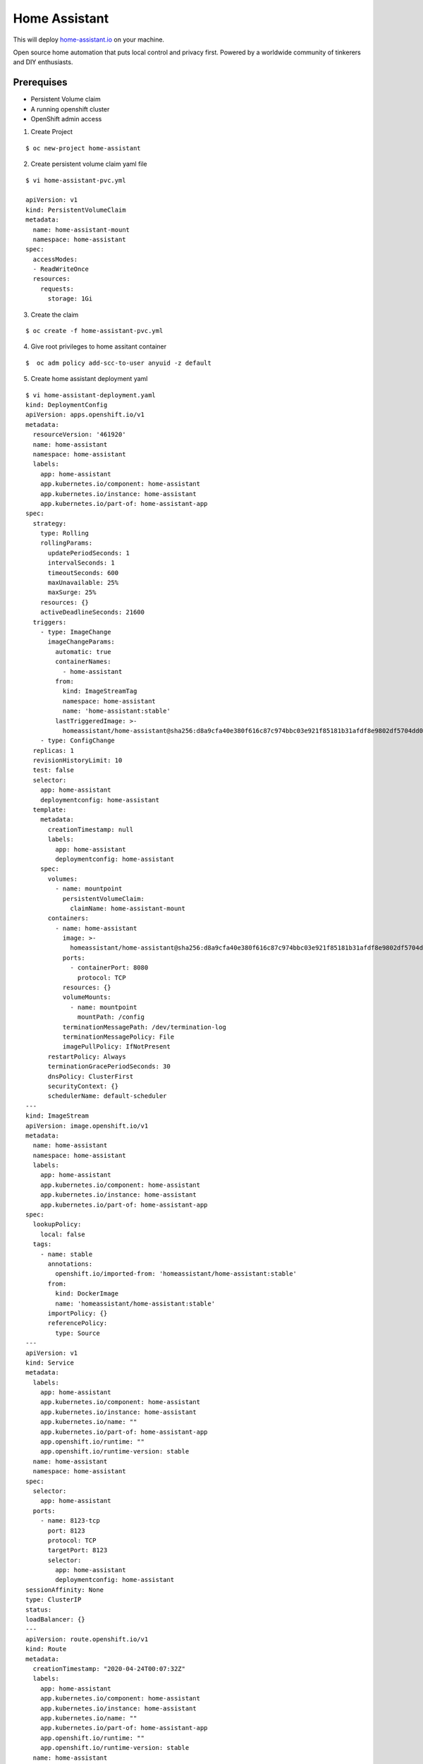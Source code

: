 Home Assistant
==============

This will deploy `home-assistant.io <https://www.home-assistant.io/>`__
on your machine.

Open source home automation that puts local control and privacy first.
Powered by a worldwide community of tinkerers and DIY enthusiasts.

Prerequises
-----------

-  Persistent Volume claim
-  A running openshift cluster
-  OpenShift admin access

1. Create Project

::

   $ oc new-project home-assistant

2. Create persistent volume claim yaml file

::

   $ vi home-assistant-pvc.yml

   apiVersion: v1
   kind: PersistentVolumeClaim
   metadata:
     name: home-assistant-mount
     namespace: home-assistant
   spec:
     accessModes:
     - ReadWriteOnce
     resources:
       requests:
         storage: 1Gi

3. Create the claim

::

   $ oc create -f home-assistant-pvc.yml

4. Give root privileges to home assitant container

::

   $  oc adm policy add-scc-to-user anyuid -z default

5. Create home assistant deployment yaml

::

   $ vi home-assistant-deployment.yaml
   kind: DeploymentConfig
   apiVersion: apps.openshift.io/v1
   metadata:
     resourceVersion: '461920'
     name: home-assistant
     namespace: home-assistant
     labels:
       app: home-assistant
       app.kubernetes.io/component: home-assistant
       app.kubernetes.io/instance: home-assistant
       app.kubernetes.io/part-of: home-assistant-app
   spec:
     strategy:
       type: Rolling
       rollingParams:
         updatePeriodSeconds: 1
         intervalSeconds: 1
         timeoutSeconds: 600
         maxUnavailable: 25%
         maxSurge: 25%
       resources: {}
       activeDeadlineSeconds: 21600
     triggers:
       - type: ImageChange
         imageChangeParams:
           automatic: true
           containerNames:
             - home-assistant
           from:
             kind: ImageStreamTag
             namespace: home-assistant
             name: 'home-assistant:stable'
           lastTriggeredImage: >-
             homeassistant/home-assistant@sha256:d8a9cfa40e380f616c87c974bbc03e921f85181b31afdf8e9802df5704dd057d
       - type: ConfigChange
     replicas: 1
     revisionHistoryLimit: 10
     test: false
     selector:
       app: home-assistant
       deploymentconfig: home-assistant
     template:
       metadata:
         creationTimestamp: null
         labels:
           app: home-assistant
           deploymentconfig: home-assistant
       spec:
         volumes:
           - name: mountpoint
             persistentVolumeClaim:
               claimName: home-assistant-mount
         containers:
           - name: home-assistant
             image: >-
               homeassistant/home-assistant@sha256:d8a9cfa40e380f616c87c974bbc03e921f85181b31afdf8e9802df5704dd057d
             ports:
               - containerPort: 8080
                 protocol: TCP
             resources: {}
             volumeMounts:
               - name: mountpoint
                 mountPath: /config
             terminationMessagePath: /dev/termination-log
             terminationMessagePolicy: File
             imagePullPolicy: IfNotPresent
         restartPolicy: Always
         terminationGracePeriodSeconds: 30
         dnsPolicy: ClusterFirst
         securityContext: {}
         schedulerName: default-scheduler
   ---
   kind: ImageStream
   apiVersion: image.openshift.io/v1
   metadata:
     name: home-assistant
     namespace: home-assistant
     labels:
       app: home-assistant
       app.kubernetes.io/component: home-assistant
       app.kubernetes.io/instance: home-assistant
       app.kubernetes.io/part-of: home-assistant-app
   spec:
     lookupPolicy:
       local: false
     tags:
       - name: stable
         annotations:
           openshift.io/imported-from: 'homeassistant/home-assistant:stable'
         from:
           kind: DockerImage
           name: 'homeassistant/home-assistant:stable'
         importPolicy: {}
         referencePolicy:
           type: Source  
   ---  
   apiVersion: v1
   kind: Service
   metadata:
     labels:
       app: home-assistant
       app.kubernetes.io/component: home-assistant
       app.kubernetes.io/instance: home-assistant
       app.kubernetes.io/name: ""
       app.kubernetes.io/part-of: home-assistant-app
       app.openshift.io/runtime: ""
       app.openshift.io/runtime-version: stable
     name: home-assistant
     namespace: home-assistant
   spec:
     selector:
       app: home-assistant
     ports:
       - name: 8123-tcp
         port: 8123
         protocol: TCP
         targetPort: 8123
         selector:
           app: home-assistant
           deploymentconfig: home-assistant
   sessionAffinity: None
   type: ClusterIP
   status:
   loadBalancer: {}
   ---
   apiVersion: route.openshift.io/v1
   kind: Route
   metadata:
     creationTimestamp: "2020-04-24T00:07:32Z"
     labels:
       app: home-assistant
       app.kubernetes.io/component: home-assistant
       app.kubernetes.io/instance: home-assistant
       app.kubernetes.io/name: ""
       app.kubernetes.io/part-of: home-assistant-app
       app.openshift.io/runtime: ""
       app.openshift.io/runtime-version: stable
     name: home-assistant
     namespace: home-assistant
   spec:
     host: home-assistant-home-assistant.apps.qbn.cloud.PLEASECHANGEME.com
     port:
       targetPort: 8123-tcp
     to:
       kind: Service
       name: home-assistant
       weight: 100
     wildcardPolicy: None

6. Change the host to your domain

::

   spec:
     host: home-assistant-home-assistant.apps.qbn.cloud.PLEASECHANGEME.com
     to:
       kind: Service
       name: home-assistant
       weight: 100
     port:
       targetPort: 8123-tcp
     wildcardPolicy: None

7. Create home assistant deployment

::

   $ oc create -f home-assistant-deployment.yaml

8. Get deployment status

::

   $ oc get pods

9. Get route

::

   $ oc get route 

10. Have Fun :)

Link
~~~~

-  https://www.home-assistant.io/
-  `Forum <https://community.home-assistant.io/>`__
-  `Discord Chat Server <https://discord.gg/c5DvZ4e>`__ for general Home
   Assistant discussions and questions.
-  Follow us on `Twitter <https://twitter.com/home_assistant>`__, use
   [@home_assistant](https://twitter.com/home_assistant)
-  Join the `Facebook
   community <https://www.facebook.com/homeassistantio>`__
-  Join the Reddit in
   `/r/homeassistant <https://reddit.com/r/homeassistant>`__

